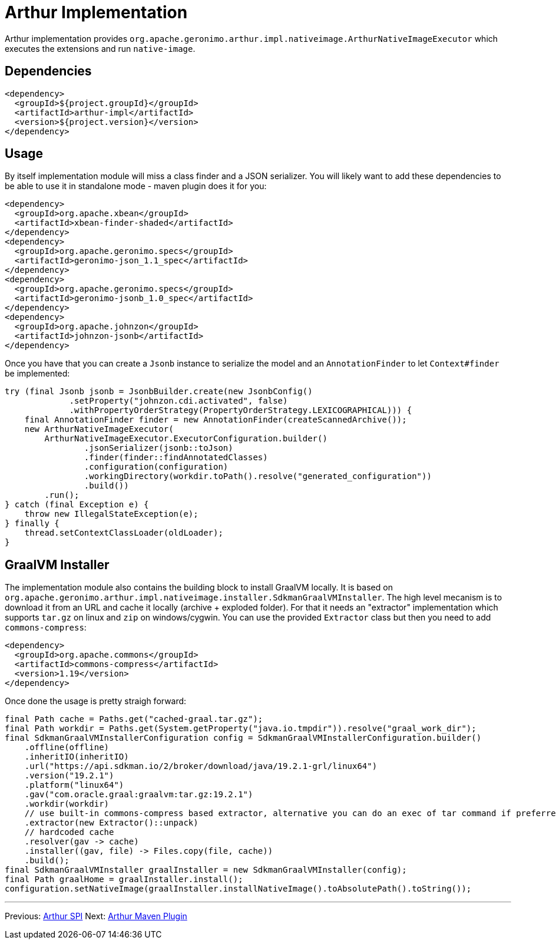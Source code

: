 ////
Licensed to the Apache Software Foundation (ASF) under one or more
contributor license agreements. See the NOTICE file distributed with
this work for additional information regarding copyright ownership.
The ASF licenses this file to You under the Apache License, Version 2.0
(the "License"); you may not use this file except in compliance with
the License. You may obtain a copy of the License at

http://www.apache.org/licenses/LICENSE-2.0

Unless required by applicable law or agreed to in writing, software
distributed under the License is distributed on an "AS IS" BASIS,
WITHOUT WARRANTIES OR CONDITIONS OF ANY KIND, either express or implied.
See the License for the specific language governing permissions and
limitations under the License.
////
= Arthur Implementation

Arthur implementation provides `org.apache.geronimo.arthur.impl.nativeimage.ArthurNativeImageExecutor` which executes the extensions and run `native-image`.

== Dependencies

[source,xml]
----
<dependency>
  <groupId>${project.groupId}</groupId>
  <artifactId>arthur-impl</artifactId>
  <version>${project.version}</version>
</dependency>
----

== Usage

By itself implementation module will miss a class finder and a JSON serializer.
You will likely want to add these dependencies to be able to use it in standalone mode - maven plugin does it for you:

[source,xml]
----
<dependency>
  <groupId>org.apache.xbean</groupId>
  <artifactId>xbean-finder-shaded</artifactId>
</dependency>
<dependency>
  <groupId>org.apache.geronimo.specs</groupId>
  <artifactId>geronimo-json_1.1_spec</artifactId>
</dependency>
<dependency>
  <groupId>org.apache.geronimo.specs</groupId>
  <artifactId>geronimo-jsonb_1.0_spec</artifactId>
</dependency>
<dependency>
  <groupId>org.apache.johnzon</groupId>
  <artifactId>johnzon-jsonb</artifactId>
</dependency>
----

Once you have that you can create a `Jsonb` instance to serialize the model and an `AnnotationFinder` to let `Context#finder` be implemented:

[source,java]
----
try (final Jsonb jsonb = JsonbBuilder.create(new JsonbConfig()
             .setProperty("johnzon.cdi.activated", false)
             .withPropertyOrderStrategy(PropertyOrderStrategy.LEXICOGRAPHICAL))) {
    final AnnotationFinder finder = new AnnotationFinder(createScannedArchive());
    new ArthurNativeImageExecutor(
        ArthurNativeImageExecutor.ExecutorConfiguration.builder()
                .jsonSerializer(jsonb::toJson)
                .finder(finder::findAnnotatedClasses)
                .configuration(configuration)
                .workingDirectory(workdir.toPath().resolve("generated_configuration"))
                .build())
        .run();
} catch (final Exception e) {
    throw new IllegalStateException(e);
} finally {
    thread.setContextClassLoader(oldLoader);
}
----

== GraalVM Installer

The implementation module also contains the building block to install GraalVM locally.
It is based on `org.apache.geronimo.arthur.impl.nativeimage.installer.SdkmanGraalVMInstaller`.
The high level mecanism is to download it from an URL and cache it locally (archive + exploded folder).
For that it needs an "extractor" implementation which supports `tar.gz` on linux and `zip` on windows/cygwin.
You can use the provided `Extractor` class but then you need to add `commons-compress`:

[source,xml]
----
<dependency>
  <groupId>org.apache.commons</groupId>
  <artifactId>commons-compress</artifactId>
  <version>1.19</version>
</dependency>
----

Once done the usage is pretty straigh forward:

[source,java]
----
final Path cache = Paths.get("cached-graal.tar.gz");
final Path workdir = Paths.get(System.getProperty("java.io.tmpdir")).resolve("graal_work_dir");
final SdkmanGraalVMInstallerConfiguration config = SdkmanGraalVMInstallerConfiguration.builder()
    .offline(offline)
    .inheritIO(inheritIO)
    .url("https://api.sdkman.io/2/broker/download/java/19.2.1-grl/linux64")
    .version("19.2.1")
    .platform("linux64")
    .gav("com.oracle.graal:graalvm:tar.gz:19.2.1")
    .workdir(workdir)
    // use built-in commons-compress based extractor, alternative you can do an exec of tar command if preferred
    .extractor(new Extractor()::unpack)
    // hardcoded cache
    .resolver(gav -> cache)
    .installer((gav, file) -> Files.copy(file, cache))
    .build();
final SdkmanGraalVMInstaller graalInstaller = new SdkmanGraalVMInstaller(config);
final Path graalHome = graalInstaller.install();
configuration.setNativeImage(graalInstaller.installNativeImage().toAbsolutePath().toString());
----


---

Previous: link:spi.html[Arthur SPI] Next: link:maven.html[Arthur Maven Plugin]
